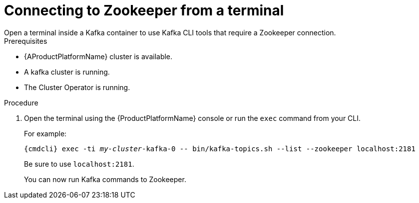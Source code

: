 // Module included in the following assemblies:
//
// assembly-zookeeper-node-configuration.adoc

[id='proc-connnecting-to-zookeeper-{context}']
= Connecting to Zookeeper from a terminal
Open a terminal inside a Kafka container to use Kafka CLI tools that require a Zookeeper connection.

.Prerequisites

* {AProductPlatformName} cluster is available.
* A kafka cluster is running.
* The Cluster Operator is running.

.Procedure

. Open the terminal using the {ProductPlatformName} console or run the `exec` command from your CLI.
+
For example:
+
[source,shell,subs="+quotes,attributes"]
----
{cmdcli} exec -ti _my-cluster_-kafka-0 -- bin/kafka-topics.sh --list --zookeeper localhost:2181
----
+
Be sure to use `localhost:2181`.
+
You can now run Kafka commands to Zookeeper.
